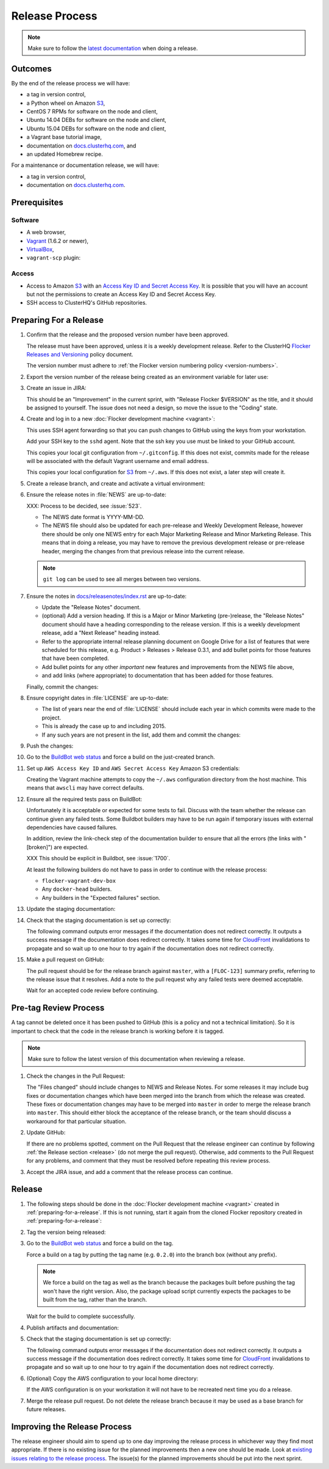 .. _release-process:

Release Process
===============

.. note::

   Make sure to follow the `latest documentation`_ when doing a release.

.. _latest documentation: http://doc-dev.clusterhq.com/gettinginvolved/infrastructure/release-process.html


Outcomes
--------

By the end of the release process we will have:

- a tag in version control,
- a Python wheel on Amazon `S3`_,
- CentOS 7 RPMs for software on the node and client,
- Ubuntu 14.04 DEBs for software on the node and client,
- Ubuntu 15.04 DEBs for software on the node and client,
- a Vagrant base tutorial image,
- documentation on `docs.clusterhq.com <https://docs.clusterhq.com>`_, and
- an updated Homebrew recipe.

For a maintenance or documentation release, we will have:

- a tag in version control,
- documentation on `docs.clusterhq.com <https://docs.clusterhq.com>`_.


Prerequisites
-------------

Software
~~~~~~~~

- A web browser,
- `Vagrant`_ (1.6.2 or newer),
- `VirtualBox`_,
- ``vagrant-scp`` plugin:

  .. prompt:: bash $

     vagrant plugin install vagrant-scp

.. _`Vagrant`: https://docs.vagrantup.com/
.. _`VirtualBox`: https://www.virtualbox.org/

Access
~~~~~~

- Access to Amazon `S3`_ with an `Access Key ID and Secret Access Key <https://docs.aws.amazon.com/AWSSimpleQueueService/latest/SQSGettingStartedGuide/AWSCredentials.html>`_.
  It is possible that you will have an account but not the permissions to create an Access Key ID and Secret Access Key.

- SSH access to ClusterHQ's GitHub repositories.

.. _preparing-for-a-release:

Preparing For a Release
-----------------------

#. Confirm that the release and the proposed version number have been approved.

   The release must have been approved, unless it is a weekly development release.
   Refer to the ClusterHQ `Flocker Releases and Versioning <https://docs.google.com/a/clusterhq.com/document/d/1xYbcU6chShgQQtqjFPcU1rXzDbi6ZsIg1n0DZpw6FfQ>`_ policy document.

   The version number must adhere to :ref:`the Flocker version numbering policy <version-numbers>`.

#. Export the version number of the release being created as an environment variable for later use:

   .. prompt:: bash $

      export VERSION=0.1.2

#. Create an issue in JIRA:

   This should be an "Improvement" in the current sprint, with "Release Flocker $VERSION" as the title, and it should be assigned to yourself.
   The issue does not need a design, so move the issue to the "Coding" state.

#. Create and log in to a new :doc:`Flocker development machine <vagrant>`:

   This uses SSH agent forwarding so that you can push changes to GitHub using the keys from your workstation.

   Add your SSH key to the ``sshd`` agent.
   Note that the ssh key you use must be linked to your GitHub account.

   .. prompt:: bash $

      [ -e "${SSH_AUTH_SOCK}" ] || eval $(ssh-agent)
      ssh-add $HOME/.ssh/id_rsa

   This copies your local git configuration from ``~/.gitconfig``.
   If this does not exist, commits made for the release will be associated with the default Vagrant username and email address.

   This copies your local configuration for `S3`_ from ``~/.aws``.
   If this does not exist, a later step will create it.

   .. prompt:: bash $

      git clone git@github.com:ClusterHQ/flocker.git "flocker-${VERSION}"
      cd flocker-${VERSION}
      vagrant up
      vagrant scp default:/home/vagrant/.bashrc vagrant_bashrc
      echo export VERSION=${VERSION} >> vagrant_bashrc
      vagrant scp vagrant_bashrc /home/vagrant/.bashrc
      if [ -d ~/.aws ]; then vagrant scp "~/.aws" /home/vagrant; fi
      vagrant ssh -- -A

#. Create a release branch, and create and activate a virtual environment:

   .. prompt:: bash [vagrant@localhost]$

      # The following command means that you will not be asked whether
      # you want to continue connecting
      ssh-keyscan github.com >> ~/.ssh/known_hosts
      git clone git@github.com:ClusterHQ/flocker.git "flocker-${VERSION}"
      cd flocker-${VERSION}
      mkvirtualenv flocker-release-${VERSION}
      pip install --editable .[release]
      admin/create-release-branch --flocker-version="${VERSION}"

#. Ensure the release notes in :file:`NEWS` are up-to-date:

   XXX: Process to be decided, see :issue:`523`.

   - The NEWS date format is YYYY-MM-DD.
   - The NEWS file should also be updated for each pre-release and Weekly Development Release, however there should be only one NEWS entry for each Major Marketing Release and Minor Marketing Release.
     This means that in doing a release, you may have to remove the previous development release or pre-release header, merging the changes from that previous release into the current release.

   .. note:: ``git log`` can be used to see all merges between two versions.

      .. prompt:: bash [vagrant@localhost]$

          # Choose the tag of the last version with a "NEWS" entry to compare the latest version to.
          export OLD_VERSION=0.3.0
          git log --first-parent ${OLD_VERSION}..release/flocker-${VERSION}

   .. prompt:: bash [vagrant@localhost]$

      git commit -am "Updated NEWS"

#. Ensure the notes in `docs/releasenotes/index.rst <https://github.com/ClusterHQ/flocker/blob/master/docs/releasenotes/index.rst>`_ are up-to-date:

   - Update the "Release Notes" document.
   - (optional) Add a version heading.
     If this is a Major or Minor Marketing (pre-)release, the "Release Notes" document should have a heading corresponding to the release version.
     If this is a weekly development release, add a "Next Release" heading instead.
   - Refer to the appropriate internal release planning document on Google Drive for a list of features that were scheduled for this release, e.g. Product > Releases > Release 0.3.1, and add bullet points for those features that have been completed.
   - Add bullet points for any other *important* new features and improvements from the NEWS file above,
   - and add links (where appropriate) to documentation that has been added for those features.

   Finally, commit the changes:

   .. prompt:: bash [vagrant@localhost]$

      git commit -am "Updated Release Notes"

#. Ensure copyright dates in :file:`LICENSE` are up-to-date:

   - The list of years near the end of :file:`LICENSE` should include each year in which commits were made to the project.
   - This is already the case up to and including 2015.
   - If any such years are not present in the list, add them and commit the changes:

   .. prompt:: bash [vagrant@localhost]$

      git commit -am "Updated copyright"

#. Push the changes:

   .. prompt:: bash [vagrant@localhost]$

      git push --set-upstream origin release/flocker-${VERSION}

#. Go to the `BuildBot web status`_ and force a build on the just-created branch.

#. Set up ``AWS Access Key ID`` and ``AWS Secret Access Key`` Amazon S3 credentials:

   Creating the Vagrant machine attempts to copy the ``~/.aws`` configuration directory from the host machine.
   This means that ``awscli`` may have correct defaults.

   .. prompt:: bash [vagrant@localhost]$

      aws configure

#. Ensure all the required tests pass on BuildBot:

   Unfortunately it is acceptable or expected for some tests to fail.
   Discuss with the team whether the release can continue given any failed tests.
   Some Buildbot builders may have to be run again if temporary issues with external dependencies have caused failures.

   In addition, review the link-check step of the documentation builder to ensure that all the errors (the links with "[broken]") are expected.

   XXX This should be explicit in Buildbot, see :issue:`1700`.

   At least the following builders do not have to pass in order to continue with the release process:

   - ``flocker-vagrant-dev-box``
   - Any ``docker-head`` builders.
   - Any builders in the "Expected failures" section.

#. Update the staging documentation:

   .. prompt:: bash [vagrant@localhost]$

      ~/flocker-${VERSION}/admin/publish-docs --doc-version ${VERSION}

#. Check that the staging documentation is set up correctly:

   The following command outputs error messages if the documentation does not redirect correctly.
   It outputs a success message if the documentation does redirect correctly.
   It takes some time for `CloudFront`_ invalidations to propagate and so wait up to one hour to try again if the documentation does not redirect correctly.

   .. prompt:: bash [vagrant@localhost]$

      ~/flocker-${VERSION}/admin/test-redirects --doc-version ${VERSION}

#. Make a pull request on GitHub:

   The pull request should be for the release branch against ``master``, with a ``[FLOC-123]`` summary prefix, referring to the release issue that it resolves.
   Add a note to the pull request why any failed tests were deemed acceptable.

   Wait for an accepted code review before continuing.

.. _pre-tag-review:

Pre-tag Review Process
----------------------

A tag cannot be deleted once it has been pushed to GitHub (this is a policy and not a technical limitation).
So it is important to check that the code in the release branch is working before it is tagged.

.. note::

   Make sure to follow the latest version of this documentation when reviewing a release.

#. Check the changes in the Pull Request:

   The "Files changed" should include changes to NEWS and Release Notes.
   For some releases it may include bug fixes or documentation changes which have been merged into the branch from which the release was created.
   These fixes or documentation changes may have to be merged into ``master`` in order to merge the release branch into ``master``.
   This should either block the acceptance of the release branch, or the team should discuss a workaround for that particular situation.

#. Update GitHub:

   If there are no problems spotted, comment on the Pull Request that the release engineer can continue by following :ref:`the Release section <release>` (do not merge the pull request).
   Otherwise, add comments to the Pull Request for any problems, and comment that they must be resolved before repeating this review process.

#.  Accept the JIRA issue, and add a comment that the release process can continue.

.. _release:

Release
-------

#. The following steps should be done in the :doc:`Flocker development machine <vagrant>` created in :ref:`preparing-for-a-release`.
   If this is not running, start it again from the cloned Flocker repository created in :ref:`preparing-for-a-release`:

   .. prompt:: bash $

      vagrant up
      vagrant ssh -- -A

#. Tag the version being released:

   .. prompt:: bash [vagrant@localhost]$

      cd flocker-${VERSION}
      workon flocker-release-${VERSION}
      git tag --annotate "${VERSION}" "release/flocker-${VERSION}" -m "Tag version ${VERSION}"
      git push origin "${VERSION}"

#. Go to the `BuildBot web status`_ and force a build on the tag.

   Force a build on a tag by putting the tag name (e.g. ``0.2.0``) into the branch box (without any prefix).

   .. note:: We force a build on the tag as well as the branch because the packages built before pushing the tag won't have the right version.
             Also, the package upload script currently expects the packages to be built from the tag, rather than the branch.

   Wait for the build to complete successfully.

#. Publish artifacts and documentation:

   .. prompt:: bash [vagrant@localhost]$

      admin/publish-artifacts
      admin/publish-docs --production

#. Check that the staging documentation is set up correctly:

   The following command outputs error messages if the documentation does not redirect correctly.
   It outputs a success message if the documentation does redirect correctly.
   It takes some time for `CloudFront`_ invalidations to propagate and so wait up to one hour to try again if the documentation does not redirect correctly.

   .. prompt:: bash [vagrant@localhost]$

      ~/flocker-${VERSION}/admin/test-redirects --production

#. (Optional) Copy the AWS configuration to your local home directory:

   If the AWS configuration is on your workstation it will not have to be recreated next time you do a release.

   .. prompt:: bash [vagrant@localhost]$,$ auto

      [vagrant@localhost]$ logout
      Connection to 127.0.0.1 closed.
      $ vagrant scp default:/home/vagrant/.aws ~/

#. Merge the release pull request.
   Do not delete the release branch because it may be used as a base branch for future releases.


Improving the Release Process
-----------------------------

The release engineer should aim to spend up to one day improving the release process in whichever way they find most appropriate.
If there is no existing issue for the planned improvements then a new one should be made.
Look at `existing issues relating to the release process <https://clusterhq.atlassian.net/issues/?jql=labels%20%3D%20release_process%20AND%20status%20!%3D%20done>`_.
The issue(s) for the planned improvements should be put into the next sprint.


.. _wheel: https://pypi.python.org/pypi/wheel
.. _Google cloud storage: https://console.developers.google.com/project/apps~hybridcluster-docker/storage/archive.clusterhq.com/
.. _BuildBot web status: http://build.clusterhq.com/boxes-flocker
.. _virtualenv: https://pypi.python.org/pypi/virtualenv
.. _Homebrew: http://brew.sh
.. _CloudFront: https://console.aws.amazon.com/cloudfront/home
.. _S3: https://console.aws.amazon.com/s3/home
